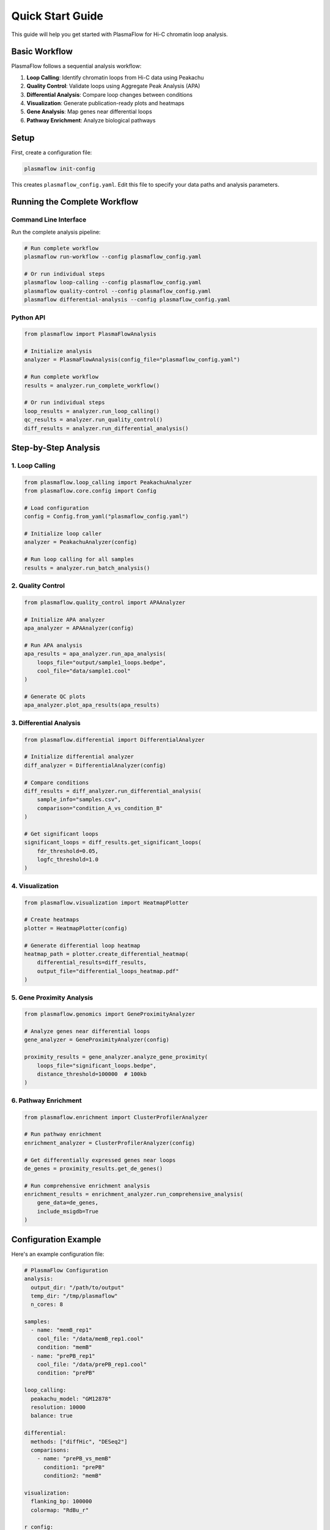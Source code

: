 Quick Start Guide
=================

This guide will help you get started with PlasmaFlow for Hi-C chromatin loop analysis.

Basic Workflow
--------------

PlasmaFlow follows a sequential analysis workflow:

1. **Loop Calling**: Identify chromatin loops from Hi-C data using Peakachu
2. **Quality Control**: Validate loops using Aggregate Peak Analysis (APA)
3. **Differential Analysis**: Compare loop changes between conditions
4. **Visualization**: Generate publication-ready plots and heatmaps
5. **Gene Analysis**: Map genes near differential loops
6. **Pathway Enrichment**: Analyze biological pathways

Setup
-----

First, create a configuration file:

.. code-block:: bash

    plasmaflow init-config

This creates ``plasmaflow_config.yaml``. Edit this file to specify your data paths and analysis parameters.

Running the Complete Workflow
-----------------------------

Command Line Interface
~~~~~~~~~~~~~~~~~~~~~

Run the complete analysis pipeline:

.. code-block:: bash

    # Run complete workflow
    plasmaflow run-workflow --config plasmaflow_config.yaml
    
    # Or run individual steps
    plasmaflow loop-calling --config plasmaflow_config.yaml
    plasmaflow quality-control --config plasmaflow_config.yaml
    plasmaflow differential-analysis --config plasmaflow_config.yaml

Python API
~~~~~~~~~~

.. code-block:: python

    from plasmaflow import PlasmaFlowAnalysis
    
    # Initialize analysis
    analyzer = PlasmaFlowAnalysis(config_file="plasmaflow_config.yaml")
    
    # Run complete workflow
    results = analyzer.run_complete_workflow()
    
    # Or run individual steps
    loop_results = analyzer.run_loop_calling()
    qc_results = analyzer.run_quality_control()
    diff_results = analyzer.run_differential_analysis()

Step-by-Step Analysis
--------------------

1. Loop Calling
~~~~~~~~~~~~~~

.. code-block:: python

    from plasmaflow.loop_calling import PeakachuAnalyzer
    from plasmaflow.core.config import Config
    
    # Load configuration
    config = Config.from_yaml("plasmaflow_config.yaml")
    
    # Initialize loop caller
    analyzer = PeakachuAnalyzer(config)
    
    # Run loop calling for all samples
    results = analyzer.run_batch_analysis()

2. Quality Control
~~~~~~~~~~~~~~~~~

.. code-block:: python

    from plasmaflow.quality_control import APAAnalyzer
    
    # Initialize APA analyzer
    apa_analyzer = APAAnalyzer(config)
    
    # Run APA analysis
    apa_results = apa_analyzer.run_apa_analysis(
        loops_file="output/sample1_loops.bedpe",
        cool_file="data/sample1.cool"
    )
    
    # Generate QC plots
    apa_analyzer.plot_apa_results(apa_results)

3. Differential Analysis
~~~~~~~~~~~~~~~~~~~~~~~

.. code-block:: python

    from plasmaflow.differential import DifferentialAnalyzer
    
    # Initialize differential analyzer
    diff_analyzer = DifferentialAnalyzer(config)
    
    # Compare conditions
    diff_results = diff_analyzer.run_differential_analysis(
        sample_info="samples.csv",
        comparison="condition_A_vs_condition_B"
    )
    
    # Get significant loops
    significant_loops = diff_results.get_significant_loops(
        fdr_threshold=0.05,
        logfc_threshold=1.0
    )

4. Visualization
~~~~~~~~~~~~~~~

.. code-block:: python

    from plasmaflow.visualization import HeatmapPlotter
    
    # Create heatmaps
    plotter = HeatmapPlotter(config)
    
    # Generate differential loop heatmap
    heatmap_path = plotter.create_differential_heatmap(
        differential_results=diff_results,
        output_file="differential_loops_heatmap.pdf"
    )

5. Gene Proximity Analysis
~~~~~~~~~~~~~~~~~~~~~~~~~

.. code-block:: python

    from plasmaflow.genomics import GeneProximityAnalyzer
    
    # Analyze genes near differential loops
    gene_analyzer = GeneProximityAnalyzer(config)
    
    proximity_results = gene_analyzer.analyze_gene_proximity(
        loops_file="significant_loops.bedpe",
        distance_threshold=100000  # 100kb
    )

6. Pathway Enrichment
~~~~~~~~~~~~~~~~~~~~

.. code-block:: python

    from plasmaflow.enrichment import ClusterProfilerAnalyzer
    
    # Run pathway enrichment
    enrichment_analyzer = ClusterProfilerAnalyzer(config)
    
    # Get differentially expressed genes near loops
    de_genes = proximity_results.get_de_genes()
    
    # Run comprehensive enrichment analysis
    enrichment_results = enrichment_analyzer.run_comprehensive_analysis(
        gene_data=de_genes,
        include_msigdb=True
    )

Configuration Example
--------------------

Here's an example configuration file:

.. code-block:: yaml

    # PlasmaFlow Configuration
    analysis:
      output_dir: "/path/to/output"
      temp_dir: "/tmp/plasmaflow"
      n_cores: 8
      
    samples:
      - name: "memB_rep1"
        cool_file: "/data/memB_rep1.cool"
        condition: "memB"
      - name: "prePB_rep1" 
        cool_file: "/data/prePB_rep1.cool"
        condition: "prePB"
        
    loop_calling:
      peakachu_model: "GM12878"
      resolution: 10000
      balance: true
      
    differential:
      methods: ["diffHic", "DESeq2"]
      comparisons:
        - name: "prePB_vs_memB"
          condition1: "prePB"
          condition2: "memB"
          
    visualization:
      flanking_bp: 100000
      colormap: "RdBu_r"
      
    r_config:
      r_executable: "/usr/bin/R"
      library_path: "/usr/local/lib/R/site-library"

Data Requirements
----------------

Input Files
~~~~~~~~~~

* **Hi-C Contact Matrices**: `.cool` format files (10kb resolution recommended)
* **Sample Information**: CSV file with sample metadata
* **Genome Annotation**: GTF file for gene proximity analysis (optional)
* **Gene Expression**: Count matrix for pathway analysis (optional)

File Organization
~~~~~~~~~~~~~~~~

Recommended directory structure:

.. code-block:: text

    project/
    ├── data/
    │   ├── sample1.cool
    │   ├── sample2.cool
    │   └── samples.csv
    ├── config/
    │   └── plasmaflow_config.yaml
    ├── output/
    │   ├── loop_calling/
    │   ├── quality_control/
    │   ├── differential/
    │   └── plots/
    └── scripts/
        └── run_analysis.py

Output Files
-----------

PlasmaFlow generates the following outputs:

* **Loop calling**: `.bedpe` files with called loops
* **Quality control**: APA plots and QC metrics
* **Differential analysis**: CSV files with statistical results
* **Visualization**: PDF plots and heatmaps
* **Gene analysis**: Gene lists and proximity statistics
* **Pathway enrichment**: Enrichment tables and network plots

Next Steps
----------

* Check the :doc:`tutorials/index` for detailed examples
* See :doc:`api/index` for complete API documentation
* Visit :doc:`examples/index` for real-world analysis examples